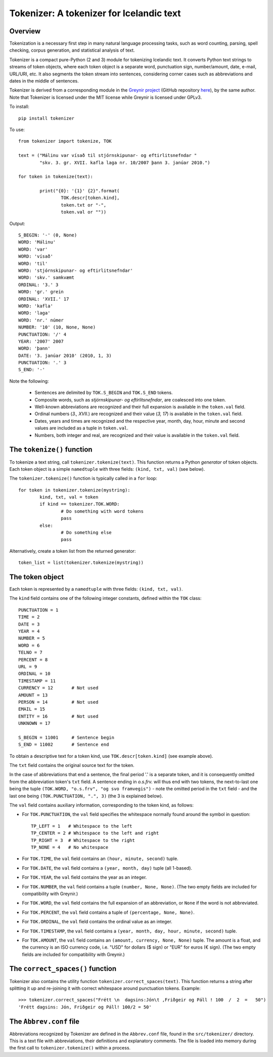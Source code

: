 -----------------------------------------
Tokenizer: A tokenizer for Icelandic text
-----------------------------------------

Overview
--------

Tokenization is a necessary first step in many natural language processing tasks,
such as word counting, parsing, spell checking, corpus generation, and
statistical analysis of text.

Tokenizer is a compact pure-Python (2 and 3) module for tokenizing Icelandic text. It converts
Python text strings to streams of token objects, where each token object is a separate
word, punctuation sign, number/amount, date, e-mail, URL/URI, etc. It also segments
the token stream into sentences, considering corner cases such as abbreviations
and dates in the middle of sentences.

Tokenizer is derived from a corresponding module in the `Greynir project <https://greynir.is>`_
(GitHub repository `here <https://github.com/vthorsteinsson/Reynir>`_), by the same author.
Note that Tokenizer is licensed under the MIT license while Greynir is licensed under GPLv3.

To install::

	pip install tokenizer

To use::

	from tokenizer import tokenize, TOK

	text = ("Málinu var vísað til stjórnskipunar- og eftirlitsnefndar "
		"skv. 3. gr. XVII. kafla laga nr. 10/2007 þann 3. janúar 2010.")

	for token in tokenize(text):

		print("{0}: '{1}' {2}".format(
			TOK.descr[token.kind],
			token.txt or "-",
			token.val or ""))

Output::

	S_BEGIN: '-' (0, None)
	WORD: 'Málinu'
	WORD: 'var'
	WORD: 'vísað'
	WORD: 'til'
	WORD: 'stjórnskipunar- og eftirlitsnefndar'
	WORD: 'skv.' samkvæmt
	ORDINAL: '3.' 3
	WORD: 'gr.' grein
	ORDINAL: 'XVII.' 17
	WORD: 'kafla'
	WORD: 'laga'
	WORD: 'nr.' númer
	NUMBER: '10' (10, None, None)
	PUNCTUATION: '/' 4
	YEAR: '2007' 2007
	WORD: 'þann'
	DATE: '3. janúar 2010' (2010, 1, 3)
	PUNCTUATION: '.' 3
	S_END: '-'

Note the following:

	- Sentences are delimited by ``TOK.S_BEGIN`` and ``TOK.S_END`` tokens.
	- Composite words, such as *stjórnskipunar- og eftirlitsnefndar*, are coalesced into one token.
	- Well-known abbreviations are recognized and their full expansion is available in the ``token.val`` field.
	- Ordinal numbers (*3., XVII.*) are recognized and their value (*3, 17*) is available in the ``token.val`` field.
	- Dates, years and times are recognized and the respective year, month, day, hour, minute and second
	  values are included as a tuple in ``token.val``.
	- Numbers, both integer and real, are recognized and their value is available in the ``token.val`` field.


The ``tokenize()`` function
---------------------------

To tokenize a text string, call ``tokenizer.tokenize(text)``. This function returns a
Python *generator* of token objects. Each token object is a simple ``namedtuple`` with three
fields: ``(kind, txt, val)`` (see below).

The ``tokenizer.tokenize()`` function is typically called in a ``for`` loop::

	for token in tokenizer.tokenize(mystring):
		kind, txt, val = token
		if kind == tokenizer.TOK.WORD:
			# Do something with word tokens
			pass
		else:
			# Do something else
			pass

Alternatively, create a token list from the returned generator::

	token_list = list(tokenizer.tokenize(mystring))


The token object
----------------

Each token is represented by a ``namedtuple`` with three fields: ``(kind, txt, val)``.

The ``kind`` field contains one of the following integer constants, defined within the ``TOK``
class::

    PUNCTUATION = 1
    TIME = 2
    DATE = 3
    YEAR = 4
    NUMBER = 5
    WORD = 6
    TELNO = 7
    PERCENT = 8
    URL = 9
    ORDINAL = 10
    TIMESTAMP = 11
    CURRENCY = 12	# Not used
    AMOUNT = 13
    PERSON = 14		# Not used
    EMAIL = 15
    ENTITY = 16		# Not used
    UNKNOWN = 17

    S_BEGIN = 11001	# Sentence begin
    S_END = 11002 	# Sentence end

To obtain a descriptive text for a token kind, use ``TOK.descr[token.kind]`` (see example above).

The ``txt`` field contains the original source text for the token.

In the case of abbreviations that end a sentence, the final period '.' is a separate token,
and it is consequently omitted from the abbreviation token's ``txt`` field. A sentence ending
in *o.s.frv.* will thus end with two tokens, the next-to-last one being the tuple
``(TOK.WORD, "o.s.frv", "og svo framvegis")`` - note the omitted period in the ``txt`` field -
and the last one being ``(TOK.PUNCTUATION, ".", 3)`` (the 3 is explained below).

The ``val`` field contains auxiliary information, corresponding to the token kind, as follows:

- For ``TOK.PUNCTUATION``, the ``val`` field specifies the whitespace normally found around
  the symbol in question::

	TP_LEFT = 1   # Whitespace to the left
	TP_CENTER = 2 # Whitespace to the left and right
	TP_RIGHT = 3  # Whitespace to the right
	TP_NONE = 4   # No whitespace

- For ``TOK.TIME``, the ``val`` field contains an ``(hour, minute, second)`` tuple.
- For ``TOK.DATE``, the ``val`` field contains a ``(year, month, day)`` tuple (all 1-based).
- For ``TOK.YEAR``, the ``val`` field contains the year as an integer.
- For ``TOK.NUMBER``, the ``val`` field contains a tuple ``(number, None, None)``.
  (The two empty fields are included for compatibility with Greynir.)
- For ``TOK.WORD``, the ``val`` field contains the full expansion of an abbreviation,
  or ``None`` if the word is not abbreviated.
- For ``TOK.PERCENT``, the ``val`` field contains a tuple of ``(percentage, None, None)``.
- For ``TOK.ORDINAL``, the ``val`` field contains the ordinal value as an integer.
- For ``TOK.TIMESTAMP``, the ``val`` field contains a ``(year, month, day, hour, minute, second)`` tuple.
- For ``TOK.AMOUNT``, the ``val`` field contains an ``(amount, currency, None, None)`` tuple. The
  amount is a float, and the currency is an ISO currency code, i.e. "USD" for dollars ($ sign) or
  "EUR" for euros (€ sign). (The two empty fields are included for compatibility with Greynir.)


The ``correct_spaces()`` function
---------------------------------

Tokenizer also contains the utility function ``tokenizer.correct_spaces(text)``. This function
returns a string after splitting it up and re-joining
it with correct whitespace around punctuation tokens. Example::

	>>> tokenizer.correct_spaces("Frétt \n  dagsins:Jón\t ,Friðgeir og Páll ! 100  /  2  =   50")
	'Frétt dagsins: Jón, Friðgeir og Páll! 100/2 = 50'


The ``Abbrev.conf`` file
------------------------

Abbreviations recognized by Tokenizer are defined in the ``Abbrev.conf`` file, found in the
``src/tokenizer/`` directory. This is a text file with abbreviations, their definitions and
explanatory comments. The file is loaded into memory during the first call to
``tokenizer.tokenize()`` within a process.


